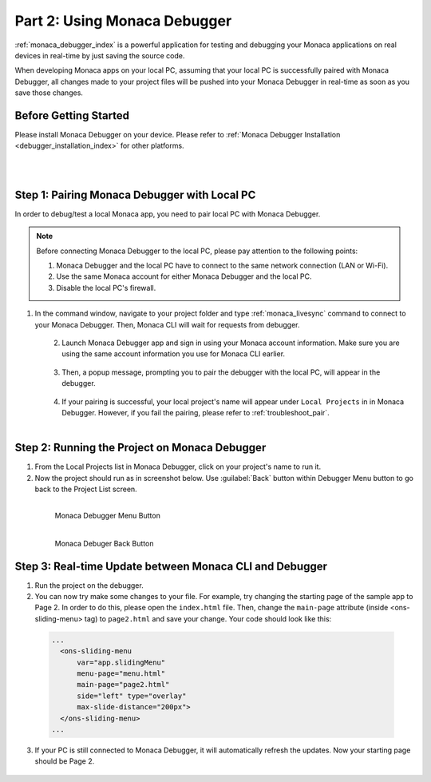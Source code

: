 .. _cli_testing_debugging:===================================================Part 2: Using Monaca Debugger===================================================.. rst-class:: right-menu:ref:`monaca_debugger_index` is a powerful application for testing and debugging your Monaca applications on real devices in real-time by just saving the source code.When developing Monaca apps on your local PC, assuming that your local PC is successfully paired with Monaca Debugger, all changes made to your project files will be pushed into your Monaca Debugger in real-time as soon as you save those changes.Before Getting Started============================Please install Monaca Debugger on your device. Please refer to :ref:`Monaca Debugger Installation <debugger_installation_index>` for other platforms.    .. figure:: images/testing_debugging/App_Store.jpg     :target: http://itunes.apple.com/en/app/monaca/id550941371?mt=8        :alt: App Store Logo     :width: 100px      :align: left  .. figure:: images/testing_debugging/Google_play.png     :target: https://play.google.com/store/apps/details?id=mobi.monaca.debugger&hl=en        :alt: Google play logo     :width: 100px     :align: left  .. rst-class:: clearStep 1: Pairing Monaca Debugger with Local PC====================================================In order to debug/test a local Monaca app, you need to pair local PC with Monaca Debugger... note:: Before connecting Monaca Debugger to the local PC, please pay attention to the following points:        1. Monaca Debugger and the local PC have to connect to the same network connection (LAN or Wi-Fi).        2. Use the same Monaca account for either Monaca Debugger and the local PC.        3. Disable the local PC's firewall.1. In the command window, navigate to your project folder and type :ref:`monaca_livesync` command to connect to your Monaca Debugger. Then, Monaca CLI will wait for requests from debugger.   .. figure:: images/testing_debugging/3.png      :width: 500px      :align: left  .. rst-class:: clear2. Launch Monaca Debugger app and sign in using your Monaca account information. Make sure you are using the same account information you use for Monaca CLI earlier.  .. figure:: images/testing_debugging/1.png      :width: 250px      :align: left  .. rst-class:: clear3. Then, a popup message, prompting you to pair the debugger with the local PC, will appear in the debugger.   .. figure:: images/testing_debugging/2.png      :width: 250px      :align: left  .. rst-class:: clear4. If your pairing is successful, your local project's name will appear under ``Local Projects`` in in Monaca Debugger. However, if you fail the pairing, please refer to :ref:`troubleshoot_pair`.  .. figure:: images/testing_debugging/4.png      :width: 250px       :align: left  .. rst-class:: clearStep 2: Running the Project on Monaca Debugger====================================================1. From the Local Projects list in Monaca Debugger, click on your project's name to run it.2. Now the project should run as in screenshot below. Use :guilabel:`Back` button within Debugger Menu button to go back to the Project List screen.  .. figure:: images/testing_debugging/5.png      :width: 250px       :align: left      Monaca Debugger Menu Button  .. figure:: images/testing_debugging/6.png      :width: 250px      :align: left      Monaca Debuger Back Button  .. rst-class:: clearStep 3: Real-time Update between Monaca CLI and Debugger=====================================================================1. Run the project on the debugger.2. You can now try make some changes to your file. For example, try changing the starting page of the sample app to Page 2. In order to do this, please open the ``index.html`` file. Then, change the ``main-page`` attribute (inside <ons-sliding-menu> tag) to ``page2.html`` and save your change. Your code should look like this:  .. code-block:: html      ...        <ons-sliding-menu             var="app.slidingMenu"             menu-page="menu.html"             main-page="page2.html"             side="left" type="overlay"             max-slide-distance="200px">        </ons-sliding-menu>      ...3. If your PC is still connected to Monaca Debugger, it will automatically refresh the updates. Now your starting page should be Page 2.  .. figure:: images/testing_debugging/7.png      :width: 250px      :align: left  .. seealso::  *See Also*:  - :ref:`cli_starting_project`  - :ref:`cli_building_app`  - :ref:`cli_publishing_app`